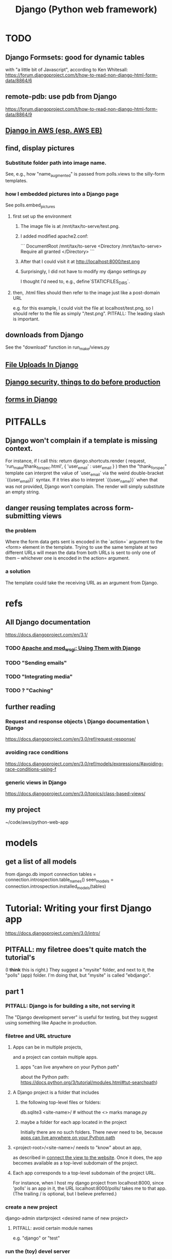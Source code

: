 :PROPERTIES:
:ID:       642c3c9b-ca40-4459-9044-97c9f214c15a
:END:
#+title: Django (Python web framework)
* TODO
** Django Formsets: good for dynamic tables
   with "a little bit of Javascript",
   according to Ken Whitesall:
   https://forum.djangoproject.com/t/how-to-read-non-django-html-form-data/8864/6
** remote-pdb: use pdb from Django
   https://forum.djangoproject.com/t/how-to-read-non-django-html-form-data/8864/9
** [[id:275e4978-231c-474b-8bdf-9cd80104ff50][Django in AWS (esp. AWS EB)]]
** find, display pictures
*** Substitute folder path into image name.
    See, e.g., how "name_augmented" is passed from polls.views to the silly-form templates.
*** how I embedded pictures into a Django page
    See polls.embed_pictures
**** first set up the environment
***** The image file is at /mnt/tax/to-serve/test.png.
***** I added modified apache2.conf:
 ```
 DocumentRoot /mnt/tax/to-serve
 <Directory /mnt/tax/to-serve>
   Require all granted
 </Directory>
 ```
***** After that I could visit it at http://localhost:8000/test.png
***** Surprisingly, I did not have to modify my django settings.py
      I thought I'd need to, e.g., define`STATICFILES_DIRS`.
**** then, .html files should then refer to the image just like a post-domain URL
     e.g. for this example, I could visit the file at localhost/test.png,
     so I should refer to the file as simply "/test.png".
     PITFALL: The leading slash is important.
** downloads from Django
   See the "download" function in run_make/views.py
** [[id:ae710ad7-8b82-459d-a8e8-d8b67ccc4cce][File Uploads In Django]]
** [[id:592838c4-5f21-41df-9a38-ccff592200f2][Django security, things to do before production]]
** [[id:d67b54e4-8d6a-49f3-81db-7f528c308f75][forms in Django]]
* PITFALLs
** Django won't complain if a template is missing context.
   For instance, if I call this:
     return django.shortcuts.render (
       request,
       'run_make/thank_for_spec.html',
       { 'user_email' :  user_email } )
   then the "thank_for_spec" template can interpret the value of `user_email` via the weird double-bracket `{{user_email}}` syntax. If it tries also to interpret `{{user_name}}` when that was not provided, Django won't complain. The render will simply substitute an empty string.
** danger reusing templates across form-submitting views
*** the problem
    Where the form data gets sent is encoded in the `action=` argument to the <form> element in the template. Trying to use the same template at two different URLs will mean the data from both URLs is sent to only one of them -- whichever one is encoded in the action= argument.
*** a solution
    The template could take the receiving URL as an argument from Django.
* refs
** All Django documentation
 https://docs.djangoproject.com/en/3.1/
*** TODO [[id:67f5af53-e680-4c66-b3c0-11a9085fcc2b][Apache and mod_wsgi: Using Them with Django]]
*** TODO "Sending emails"
*** TODO "Integrating media"
*** TODO ? "Caching"
** further reading
*** Request and response objects \ Django documentation \ Django
   https://docs.djangoproject.com/en/3.0/ref/request-response/
*** avoiding race conditions
   https://docs.djangoproject.com/en/3.0/ref/models/expressions/#avoiding-race-conditions-using-f
*** generic views in Django
https://docs.djangoproject.com/en/3.0/topics/class-based-views/
** my project
 ~/code/aws/python-web-app
* models
** get a list of all models
from django.db import connection
tables = connection.introspection.table_names()
seen_models = connection.introspection.installed_models(tables)
* Tutorial: Writing your first Django app
https://docs.djangoproject.com/en/3.0/intro/
** PITFALL: my filetree does't quite match the tutorial's
 (I *think* this is right.)
 They suggest a "mysite" folder,
 and next to it, the "polls" (app) folder.
 I'm doing that, but "mysite" is called "ebdjango".
** part 1
*** PITFALL: Django is for building a site, not serving it
  The "Django development server" is useful for  testing,
  but they suggest using something like Apache in production.
*** filetree and URL structure
**** Apps can be in multiple projects,
and a project can contain multiple apps.
***** apps "can live anywhere on your Python path"
      :PROPERTIES:
      :ID:       32559301-8128-44b0-a309-ca33c8909f31
      :END:
about the Python path:
  https://docs.python.org/3/tutorial/modules.html#tut-searchpath)
**** A Django project is a folder that includes
***** the following top-level files or folders:
  db.sqlite3
  <site-name>/ # without the <> marks
  manage.py
***** maybe a folder for each app located in the project
  Initially there are no such folders.
  There never need to be, because [[id:32559301-8128-44b0-a309-ca33c8909f31][apps can live anywhere on your Python path]]
**** <project-root>/<site-name>/ needs to "know" about an app,
  as described in [[id:ad943b01-c966-44f1-b5c9-74ef6eafb0f2][connect the view to the website]].
  Once it does, the app becomes available as a top-level
  subdomain of the project.
**** Each app corresponds to a top-level subdomain of the project URL.
  For instance, when I host my django project from
  localhost:8000, since 'polls' is an app in it, the URL
  localhost:8000/polls/ takes me to that app.
  (The trailing / is optional, but I believe preferred.)
*** create a new project
  django-admin startproject <desired name of new project>
**** PITFALL: avoid certain module names
   e.g. "django" or "test"
*** run the (toy) devel server
**** PITFALL: The devl server *usually* doesn't need restarting
   but certain changes, like adding a file,
   require a manual restart
**** PITFALL: Don't do this in production.
I've already got the Docker image and my code set up to use Apache instead.
Under those conditions, I just start Apache, which will call Django for me.
**** how to run it
***** From inside a Docker container, do this:
     python manage.py runserver 0.0.0.0:8000
****** That broadcasts to the 8000 port on all addresses,
   at least if the container was started (`docker run`) with the options
       -p 8000:8000 -d -h 127.0.0.1
***** From the host system (not using Docker) this is sufficient:
     python manage.py runserver
*** create a new app
**** How: from the folder containing manage.py, run
  python manage.py startapp <chosen app name>
**** What that does
  is create a new folder there, with that name,
  populating it with some Django boilerplate
  that can then be customized.
*** create a view
  Add some code to the app's views.py file.
  Example: my file `python-web-app/polls/views.py`
**** the laborious way
  from django.http import HttpResponse

  def index(request):
      return HttpResponse("Hello, world. You're at the polls index.")
**** easier: subclass any of Django's *View classes
  (Described in a later section of the tutorial.)
  Example: see the `index()` function for my "polls" app
*** connect the view to the website
    :PROPERTIES:
    :ID:       ad943b01-c966-44f1-b5c9-74ef6eafb0f2
    :END:
**** the idea
  When Django receives a request for URL,
  it crawls
    <project-root>/<site-name>//urls.py
  and then (probably)
    <some app folder>/urls.py
  to figure out what to do.
***** a little more detail
   Given a path, Django first searhes <project-root>/<site-name>/urls.py
     for a matching prefix.
   If the second argument is an include() expression, as in
       path('polls/', include('polls.urls'))
   then Django will look in the indicated file.
   Eventually it should bottom out at an expression like
       path('', views.index, name='index'),
   at which point it visits the "name" function in the file that's the second arg.
**** sample code
  see the "index" viewpattern in `<project-root>/<app-name>//urls.py`,
  and the "polls" urlpattern in `<project-root>/<site-name>/urls.py`.
**** PITFALL: "Patterns don’t search GET and POST parameters, or the domain name."
   For example, in a request to https://www.example.com/myapp/, the URLconf will look for myapp/. In a request to https://www.example.com/myapp/?page=3, the URLconf will also look for myapp/.
  My guess: The stuff after the '?' becomes arguments to the function called by the function found after looking up the part before the '?'.
*** PITFALL: probably still need [[id:d7718be6-7488-4a0e-8592-61b0a69a98f8][to (install?) the app in the project]]
In this trivial case, the website actually already works.
But if I try to use the database,
it will complain that I haven't installed the app in anything.
*** visit the view
  e.g. visit http://127.0.0.1:8000/polls/
    or equivalently, http://localhost:8000/polls/
  ("polls" is one of my pages.)
** part 2
*** <project-root>/<site-name>/settings.py
    uses SQLite by default.
**** PITFALL: for production, switch to something heavier-duty
 like Postgresql
**** choose TIME_ZONE from this list
 https://en.wikipedia.org/wiki/List_of_tz_database_time_zones
**** contains (among other things) a list of installed Django apps
**** if any apps must use the database, run "migrate" to (make the db?)
 python manage.py migrate
*** mysite/app/models.py
    explains the structure of a [[id:b6ea696a-ec85-4aac-97ed-70fa0ce28f3f][Django Database]]
*** to (install?) an app in a project
    :PROPERTIES:
    :ID:       d7718be6-7488-4a0e-8592-61b0a69a98f8
    :END:
**** modify mysite/settings.py
    INSTALLED_APPS = [
 +    'polls.apps.PollsConfig', # the new app
      'django.contrib.admin',
      'django.contrib.auth',
     ...
**** then make migrations for the app, and execute them
     see [[id:00520a84-5c49-4244-b8fa-27c5bdc9b1a6][Django Database Migrations]]
*** the "Django shell"
    start it with
      python manage.py shell
**** *LIES*: according to part 2 of the tutorial it's nearly an ordinary python REPL
 https://docs.djangoproject.com/en/3.0/intro/
"manage.py sets the DJANGO_SETTINGS_MODULE environment variable,
which gives Django the Python import path to your mysite/settings.py file."
**** it loads 1031 libraries
by running this:
  import os
  for i in sys.modules.keys(): print(i)
(Running the same code in a shell opened with python3 shows only 61.)
**** shell commands like `ls` are available in it
**** tab completion after a dot is not available in it
*** populate and modify the database, using the Django shell
**** from polls.models import Choice, Question
***** PITFALL: Every appearance of the word "question" and "choice" below,
including in longer field names, was automatically generated
based on our class names Question and Choice.
**** Question.objects.all()
**** instantiate a Question
 that is, make a member of the already-defined Question class

from django.utils import timezone
q = Question( question_text="What's new?",
              pub_date=timezone.now() )
q.save() # write `q` to the database
**** modify a question
In [4]: Question.objects.all()[0]
Out[4]: <Question: What's up?>

In [5]: q = Question.objects.all()[0]

In [6]: q.question_text = "What's going down?"

In [9]: q.save()
**** filter objects
 Question.objects.filter( question_text__startswith='What')
 Question.objects.filter(id=1)
 from django.utils import timezone
 current_year = timezone.now().year
 Question.objects.get( pub_date__year = current_year )
   # PITFALL: __ here is used like it was (.)
 Question.objects.get(pk=1)
   # works regardless what the primary key is called
 q = Question.objects.get(pk=1)
**** execute a user-defined method
 q . was_published_recently()
**** sets of associated rows
***** PITFALL: The definition of the host object does not (necessarily? ever?) know about its contents from other tables.
 For instance, in the tutorial's example "polls" app,
 there are Question and Choice types.
 Every Choice includes a field that is a Question.
 Thus every Question has (potentially) multiple Choices associated with it,
 but the definition of the Question type refers nowhere to Choice.
***** given a row, view associated rows from another table
 q.choice_set.create(choice_text='The usual', votes=0)
 q.choice_set.create(choice_text='Conquering the world', votes=0)
 q.choice_set.create(choice_text='So much winning', votes=0)
***** fold such a set
 q.choice_set.count()
**** "field lookups"
 lots of automatically created names
 https://docs.djangoproject.com/en/3.0/topics/db/queries/#field-lookups-intro
***** example
 Choice.objects.filter( question__pub_date__year = current_year)
***** double underscores are like dot in these names
***** class names are used to generate fields in other classes
**** delete a set of foreign keys
This deletes not every choice, but every choice associated with q:

 c = q . choice_set . filter( choice_text__startswith = 'Conquering')
 c . delete()
*** to use the website to restructure the database
**** create a superuser (offline)
 python manage.py createsuperuser
**** make an app admin-modifiable (offline)
 use django.contrib.admin.site.register
 see sample code at polls/admin.py
**** visit admin site
 127.0.0.1:8000/admin
** part 3
*** Many (most?) of my notes for this section are in the code
Specifically in
  polls/urls.py
  polls/views.py
  polls/templates/polls/*.html
*** the term URLCONF
  ROOT_URLCONF is defined in settings.py -- e.g.
    ROOT_URLCONF = 'ebdjango.urls'
  Each urls.py file is another URLCONF.
  They can refer to each other in a tree shape.
    (I assume cycles aren't allowed.)
*** how Django matches a `urlpattern`
  It starts at <project-name>.urls.urlpatterns(),
  where it looks up the first part of the URL.
  That will probably lead it to a function in another urls.py file,
  e.g. <app-name>.urls.urlpatterns(), which might lead to yet another.
  Eventually it bottoms out at a view -- e.g. see polls.urls.urlpatterns.
*** TODO How do capture patterns like <int:pk> work when the view the urls lead to is not a function but a View object?
**** I've answered the question in a special case
  Namely, in the special case of the code in the polls/ project.

  There, the "pk" variable clearly indicates which object to load.
  For instance, consider the url pattern
    path('<int:pk>/', # Matches an integer and
          views.DetailView.as_view(),
          name='detail'),

  which correspond to the view
    class DetailView(generic.DetailView):
      model = Question
      template_name = 'polls/detail.html'

  In this case, "pk" must indicate which Question to load into the view.

  But in general I don't know what they correspond to.
  Maybe "pk" is the only name that will work for this kind of View?
**** my question
Clearly the part before the : is a type, and the part after is its name.
In the case where the url leads to an ordinary function,
the value matching the pattern is passed to the corresponding argument name.
This is the case, e.g., for the line
    path('<int:question_id>/vote/', views.vote, name='vote'),
in polls/urls.py, which calls the ordinary function
    def vote(request, question_id):
in polls/views.py.

But the sequence of urlconfs might end up "calling" something that's not
an ordinary function, but instead a subtype of the View class.
This is the case, e.g., in the line
    path('<int:pk>/', # Matches an integer and
          views.DetailView.as_view(),
          name='detail'),
from polls.urls, which corresponds to the View
    class DetailView(generic.DetailView):
      model = Question
      template_name = 'polls/detail.html'
in polls.views. And the string "pk" appears nowhere in that class def!
*** each view must either
**** return an HttpResponse
which contains  the content for the requested page
**** raise an Http404 exception
*** (HTML) templates
  Templates \ Django documentation \ Django:
    https://docs.djangoproject.com/en/3.0/topics/templates/
  To separate the design (HTML) from the code (Python) for views.
**** Calling Python code from HTML code
***** dot-lookup syntax is overloaded
 The (.) operator first tries one kind of lookup, then another ...

 "The template system uses dot-lookup syntax to access variable attributes. In the example of {{ question.question_text }}, first Django does a dictionary lookup on the object question. Failing that, it tries an attribute lookup – which works, in this case. If attribute lookup had failed, it would’ve tried a list-index lookup."
***** (at least some) Python functions are called from HTML without parens
 Example:

 `question.choice_set.all` in the template (HTML)
 is interpreted as the Python code `question.choice_set.all()`,
 which returns an iterable of (Python) Choice objects
  and is suitable for use in the {% for %} (HTML) tag.
**** the purpose: separate format from content
The functions in views.py ideally only describe content,
and leave the formatting to the templates.
That way the format of many views can be changed in one place.
**** PITFALL: the folders and namespacing for templates are confusing
 By default, DjangoTemplates looks for a `templates` folder in each installed app.
 Put the index template at `polls/templates/polls/index.html`.
 "You can refer to this template within Django as polls/index.html."
**** rendering
 One can fetch the template explicitly or implicitly:

   def index(request):
     latest_question_list = Question.objects.order_by('-pub_date')[:5]
     context = { 'latest_question_list': latest_question_list }

     # fetch the template implicitly
     return render(request, 'polls/index.html', context)

     # equivalent: fetch and render from the template explicitly
     template = loader.get_template('polls/index.html')
     return HttpResponse(
       template.render(context, request))
**** get-or-404
***** explicitdef detail(request, question_id):
   try:
     question = Question.objects.get( pk=question_id )
   except Question.DoesNotExist:
     raise Http404( "Question does not exist" )
   return render( request,
                  'polls/detail.html',
                  {'question': question} )
***** shorthand
 def detail(request, question_id):
   question = get_object_or_404( Question, pk=question_id )
   return render( request,
                  'polls/detail.html',
                  {'question': question} )
**** relative links
 polls/index.html has a passage like this (minus the comment)
     <ul>
     {% for question in latest_question_list %}
       <!--
       This would work too, but absolute links are hard to refactor.
       <li><a href="/polls/{{ question.id }}/">{{ question.question_text }}</a></li>
       The next line is better. It relies on the "detail" line in polls/urls.py.
       -->
       <li><a href="{% url 'detail' question.id %}">{{ question.question_text }}</a></li>
     {% endfor %}
     </ul>
** part 4: views, forms, gets, posts and more
*** Most of my notes are in the code, esp. these files:
(in descending order of importance | volume of edits)
polls/views.py
polls/templates/polls/*.html
polls/urls.py
*** see code
esp. templates/polls/detail_2.html
*** csrf_token
  Use these around to prevent "cross site request forgery" attacks.

  "all POST forms that are targeted at
   internal URLs should use the {% csrf_token %} template tag"

  e.g.
    <form action="..."
          method="post">
      {% csrf_token %}
      ... do stuff ...
    </form>
*** Follow every POST with a redirect.
  Always return an HttpResponseRedirect after successfully dealing
  with POST data. This prevents data from being posted twice if a
  user hits the Back button. (This advice is not Django-specific.)
** part 5: [[id:5cd33c0a-78f1-4fc1-8e53-6fb00cf79a2c][Testing in Django]]
** part 6: [[id:7397f3e1-ff32-456d-a959-037be5a05c12][Static Files in Django, esp. for Stylesheets and Images]]
** part 7: [[id:21081db3-e9ef-40bc-bd85-2676e4b25da6][Customizing The Django Admin Form]]
* The "topic guides"
https://docs.djangoproject.com/en/3.0/topics/
** TODO Resume at
The page called "Models":
  https://docs.djangoproject.com/en/3.0/topics/db/models/
  The section called "Relationships"
** inter-file connections
*** SUPPOSE throughout these notes that at the root of the project
 there's manage.py,
 there's a folder called "site"
   (in my sample code, this corresponds to <project-root>/<site-name>/)
 and there's a folder call "app"
   (in my sample code, this corresponds to polls/)
*** models must be defined at app/models.py
*** models must be registered at site/settings.py
 by changing the INSTALLED_APPS variable
*** each time a new model is added
 When you add new apps to INSTALLED_APPS,
 be sure to run
   manage.py migrate,
 optionally making migrations for them first with manage.py makemigrations.
** PITFALLS
*** changing the PK creates a new object
 https://docs.djangoproject.com/en/3.0/topics/db/models/
 "The primary key field is read-only. If you change the value of the primary key on an existing object and then save it, a new object will be created alongside the old one. For example..."
* TODO ? authentication for Apache via Django
https://docs.djangoproject.com/en/3.1/howto/deployment/wsgi/apache-auth/
"""
Django provides a handler to allow Apache to authenticate users directly
against Django’s authentication backends.
"""
* solutions
** [[id:31aeb236-5ce9-46bc-ba6e-bbe6b5c65e6e][ways to reconcile different versions of Python]]
